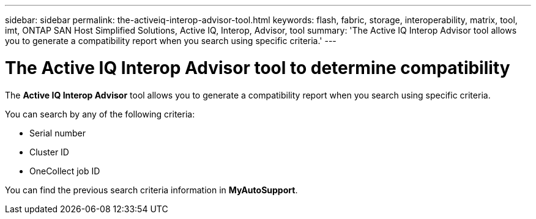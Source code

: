 ---
sidebar: sidebar
permalink: the-activeiq-interop-advisor-tool.html
keywords: flash, fabric, storage, interoperability, matrix, tool, imt, ONTAP SAN Host Simplified Solutions, Active IQ, Interop, Advisor, tool
summary:  'The Active IQ Interop Advisor tool allows you to generate a compatibility report when you search using specific criteria.'
---

= The Active IQ Interop Advisor tool to determine compatibility
:icons: font
:imagesdir: ./media/

[.lead]
The *Active IQ Interop Advisor* tool allows you to generate a compatibility report when you search using specific criteria.

You can search by any of the following criteria:

* Serial number
* Cluster ID
* OneCollect job ID

You can find the previous search criteria information in *MyAutoSupport*.
